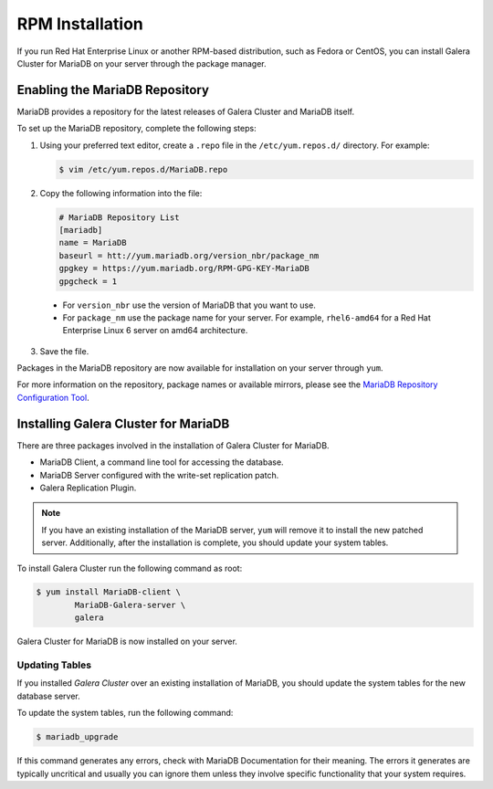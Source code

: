 =============================================
RPM Installation
=============================================
.. _`MariaDB RPM Installation`

If you run Red Hat Enterprise Linux or another RPM-based distribution, such as Fedora or CentOS, you can install Galera Cluster for MariaDB on your server through the package manager.

---------------------------------------------
Enabling the MariaDB Repository
---------------------------------------------
.. _`Enable MariaDB Repo`:

MariaDB provides a repository for the latest releases of Galera Cluster and MariaDB itself.

To set up the MariaDB repository, complete the following steps:

1. Using your preferred text editor, create a ``.repo`` file in the ``/etc/yum.repos.d/`` directory.  For example:

   .. code-block:: console

	$ vim /etc/yum.repos.d/MariaDB.repo

2. Copy the following information into the file:

   .. code-block:: ini

	# MariaDB Repository List
	[mariadb]
	name = MariaDB
	baseurl = htt://yum.mariadb.org/version_nbr/package_nm
	gpgkey = https://yum.mariadb.org/RPM-GPG-KEY-MariaDB
	gpgcheck = 1

  - For ``version_nbr`` use the version of MariaDB that you want to use.

  - For  ``package_nm`` use the package name for your server.  For example, ``rhel6-amd64`` for a Red Hat Enterprise Linux 6 server on amd64 architecture.

3. Save the file.


Packages in the MariaDB repository are now available for installation on your server through ``yum``.

For more information on the repository, package names or available mirrors, please see the `MariaDB Repository Configuration Tool <https://downloads.mariadb.org/mariadb/repositories/>`_.

------------------------------------------------
Installing Galera Cluster for MariaDB
------------------------------------------------
.. _`Install Galera MariaDB`:

There are three packages involved in the installation of Galera Cluster for MariaDB.

- MariaDB Client, a command line tool for accessing the database.

- MariaDB Server configured with the write-set replication patch.

- Galera Replication Plugin.

.. note:: If you have an existing installation of the MariaDB server, ``yum`` will remove it to install the new patched server.  Additionally, after the installation is complete, you should update your system tables.

To install Galera Cluster run the following command as root:

.. code-block:: console

	$ yum install MariaDB-client \
		MariaDB-Galera-server \
		galera

Galera Cluster for MariaDB is now installed on your server.


^^^^^^^^^^^^^^^^^^^^^^^^^^^^^^^^^^^^^^^^^^^
Updating Tables
^^^^^^^^^^^^^^^^^^^^^^^^^^^^^^^^^^^^^^^^^^^
.. _`Update System Tables`:

If you installed *Galera Cluster* over an existing installation of MariaDB, you should update the system tables for the new database server.

To update the system tables, run the following command:

.. code-block:: console

	$ mariadb_upgrade
	
If this command generates any errors, check with MariaDB Documentation for their meaning.  The errors it generates are typically uncritical and usually you can ignore them unless they involve specific functionality that your system requires.
